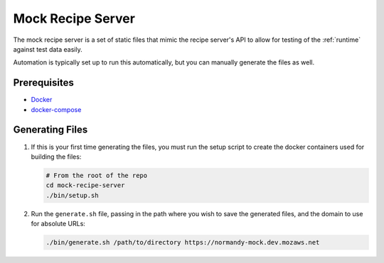 Mock Recipe Server
==================
The mock recipe server is a set of static files that mimic the recipe server's
API to allow for testing of the :ref:`runtime` against test data easily.

Automation is typically set up to run this automatically, but you can manually
generate the files as well.

Prerequisites
-------------
- `Docker <https://docs.docker.com/engine/installation/>`_
- `docker-compose <https://docs.docker.com/compose/>`_

Generating Files
----------------
1. If this is your first time generating the files, you must run the setup
   script to create the docker containers used for building the files:

   .. code-block:: bash

      # From the root of the repo
      cd mock-recipe-server
      ./bin/setup.sh

2. Run the ``generate.sh`` file, passing in the path where you wish to save the
   generated files, and the domain to use for absolute URLs:

   .. code-block:: bash

      ./bin/generate.sh /path/to/directory https://normandy-mock.dev.mozaws.net
